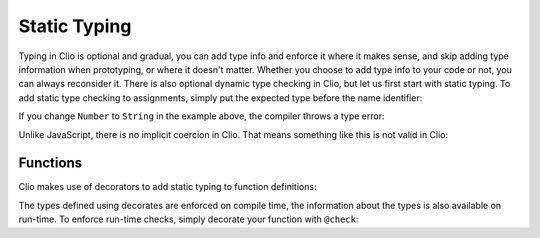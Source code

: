 Static Typing
=============

Typing in Clio is optional and gradual, you can add type info and enforce it where it
makes sense, and skip adding type information when prototyping, or where it doesn't matter.
Whether you choose to add type info to your code or not, you can always reconsider it.
There is also optional dynamic type checking in Clio, but let us first start with static
typing. To add static type checking to assignments, simply put the expected type before the
name identifier:

.. playground::
  :height: 400

  export fn main:
    Number five = 2 + 3
    console.log five

If you change ``Number`` to ``String`` in the example above, the compiler throws a type error:

.. playground::
  :height: 400

  export fn main:
    String five = 2 + 3
    console.log five

Unlike JavaScript, there is no implicit coercion in Clio. That means something like this is not
valid in Clio:

.. playground::
  :height: 400

  export fn main:
    Number five = 2 + "3"
    console.log five

Functions
---------

Clio makes use of decorators to add static typing to function definitions:

.. playground::
  :height: 600

  @returns Number
  @params Number Number
  fn add a b: a + b

  export fn main:
    Number five = add 2 3
    Number foo = add "2" 3 -- This throws an error
    String foo = add 2 3   -- This throws an error
    
The types defined using decorates are enforced on compile time, the information about the types
is also available on run-time. To enforce run-time checks, simply decorate your function with
``@check``:

.. playground::
  :height: 600

  @check -- adds dynamic type checking to this function
  @returns Number
  @params Number Number
  fn add a b: a + b

  export fn main:
    Number five = add 2 3
    console.log five
